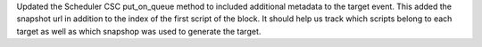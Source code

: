 Updated the Scheduler CSC put_on_queue method to included additional metadata to the target event.
This added the snapshot url in addition to the index of the first script of the block.
It should help us track which scripts belong to each target as well as which snapshop was used to generate the target.
